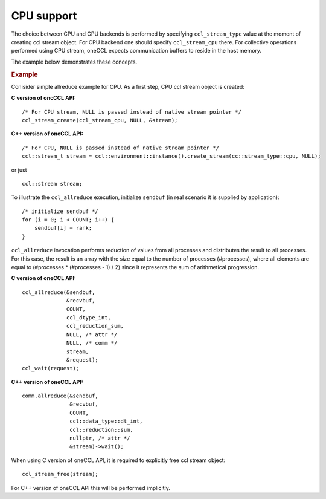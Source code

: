 CPU support
===========

The choice between CPU and GPU backends is performed by specifying ``ccl_stream_type`` value at the moment of creating ccl stream object.
For CPU backend one should specify ``ccl_stream_cpu`` there. For collective operations performed using CPU stream, oneCCL expects communication buffers to reside in the host memory.

The example below demonstrates these concepts.

.. rubric:: Example

Conisider simple allreduce example for CPU. As a first step, CPU ccl stream object is created:

**C version of oncCCL API:**

::

    /* For CPU stream, NULL is passed instead of native stream pointer */
    ccl_stream_create(ccl_stream_cpu, NULL, &stream);

**C++ version of oneCCL API:**

::

    /* For CPU, NULL is passed instead of native stream pointer */
    ccl::stream_t stream = ccl::environment::instance().create_stream(cc::stream_type::cpu, NULL);

or just

::

    ccl::stream stream;

To illustrate the ``ccl_allreduce`` execution, initialize ``sendbuf`` (in real scenario it is supplied by application):

::

    /* initialize sendbuf */
    for (i = 0; i < COUNT; i++) {
        sendbuf[i] = rank;
    }


``ccl_allreduce`` invocation performs reduction of values from all processes and distributes the result to all processes.
For this case, the result is an array with the size equal to the number of processes (#processes),
where all elements are equal to (#processes * (#processes - 1) / 2) since it represents the sum of arithmetical progression.

**C version of oneCCL API:**

::

    ccl_allreduce(&sendbuf,
                  &recvbuf,
                  COUNT,
                  ccl_dtype_int,
                  ccl_reduction_sum,
                  NULL, /* attr */
                  NULL, /* comm */
                  stream,
                  &request);
    ccl_wait(request);

**C++ version of oneCCL API:**

::

    comm.allreduce(&sendbuf,
                   &recvbuf,
                   COUNT,
                   ccl::data_type::dt_int,
                   ccl::reduction::sum,
                   nullptr, /* attr */
                   &stream)->wait();



When using C version of oneCCL API, it is required to explicitly free ccl stream object:

::

    ccl_stream_free(stream);

For C++ version of oneCCL API this will be performed implicitly.

